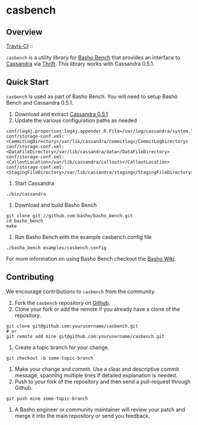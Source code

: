 * casbench
** Overview

[[http://travis-ci.org/basho/casbench][Travis-CI]] :: [[https://secure.travis-ci.org/basho/casbench.png]]

=casbench= is a utility library for [[https://github.com/basho/basho_bench][Basho Bench]] that provides an
interface to [[https://cassandra.apache.org/][Cassandra]] via [[https://incubator.apache.org/thrift/download/][Thrift]]. This library works with Cassandra 0.5.1.

** Quick Start
=casbench= is used as part of Basho Bench. You will need to setup
Basho Bench and Cassandra 0.5.1.

1) Download and extract [[https://archive.apache.org/dist/cassandra/0.5.1/][Cassandra 0.5.1]]
2) Update the various configuration paths as needed
#+BEGIN_SRC shell
conf/log4j.properties:log4j.appender.R.File=/var/log/cassandra/system.log
conf/storage-conf.xml:  <CommitLogDirectory>/var/lib/cassandra/commitlog</CommitLogDirectory>
conf/storage-conf.xml:      <DataFileDirectory>/var/lib/cassandra/data</DataFileDirectory>
conf/storage-conf.xml:  <CalloutLocation>/var/lib/cassandra/callouts</CalloutLocation>
conf/storage-conf.xml: <StagingFileDirectory>/var/lib/cassandra/staging</StagingFileDirectory>
#+END_SRC
3) Start Cassandra
#+BEGIN_SRC shell
./bin/cassandra
#+END_SRC
4) Download and build Basho Bench
#+BEGIN_SRC shell
git clone git://github.com:basho/basho_bench.git
cd basho_bench
make
#+END_SRC
5) Run Basho Bench with the example casbench.config file
#+BEGIN_SRC shell
./basho_bench examples/casbench.config
#+END_SRC

For more information on using Basho Bench checkout the [[https://wiki.basho.com/Benchmarking-with-Basho-Bench.html][Basho Wiki]].

** Contributing
   We encourage contributions to =casbench= from the community.

   1) Fork the =casbench= repository on [[https://github.com/basho/casbench][Github]].
   2) Clone your fork or add the remote if you already have a clone of
      the repository.
#+BEGIN_SRC shell
git clone git@github.com:yourusername/casbench.git
# or
git remote add mine git@github.com:yourusername/casbench.git
#+END_SRC
   3) Create a topic branch for your change.
#+BEGIN_SRC shell
git checkout -b some-topic-branch
#+END_SRC
   4) Make your change and commit. Use a clear and descriptive commit
      message, spanning multiple lines if detailed explanation is
      needed.
   5) Push to your fork of the repository and then send a pull-request
      through Github.
#+BEGIN_SRC shell
git push mine some-topic-branch
#+END_SRC
   6) A Basho engineer or community maintainer will review your patch
      and merge it into the main repository or send you feedback.
